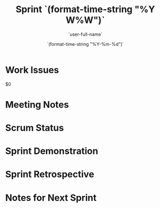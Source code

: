 #+TITLE:  Sprint `(format-time-string "%Y W%W")`
#+AUTHOR: `user-full-name`
#+EMAIL:  `user-mail-address`
#+DATE:   `(format-time-string "%Y-%m-%d")`

* Work Issues

  $0

* Meeting Notes

* Scrum Status

* Sprint Demonstration

* Sprint Retrospective

* Notes for Next Sprint
